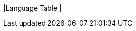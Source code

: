 |Language Table
|
[.lang-features-table,cols="1a,4a,1a"]
!===

!Types!Functions!Values

!Number
!`num-sqrt`, `num-sqr`, `mean`, `median`, `modes`
! `4`, `-1.2`, `2/3`

!String
!`string-repeat`, `string-contains`
! `"hello"`, `"91"`

!Boolean
!`==`, `<`, `<=`, `>=`, `string-equal`
! `true`, `false`

!Image
!`triangle`, `circle`, `star`, `rectangle`, `ellipse`, `square`, `text`, `overlay`, `bar-chart`, `pie-chart`, `bar-chart-raw`, `pie-chart-raw`, `histogram`, `box-plot`
! @image{star.png, "",32} @image{triangle.png, "",32}

!Table
! `count`, `.row-n`, `order-by`, `.filter`, `.build-column`
!
!===
